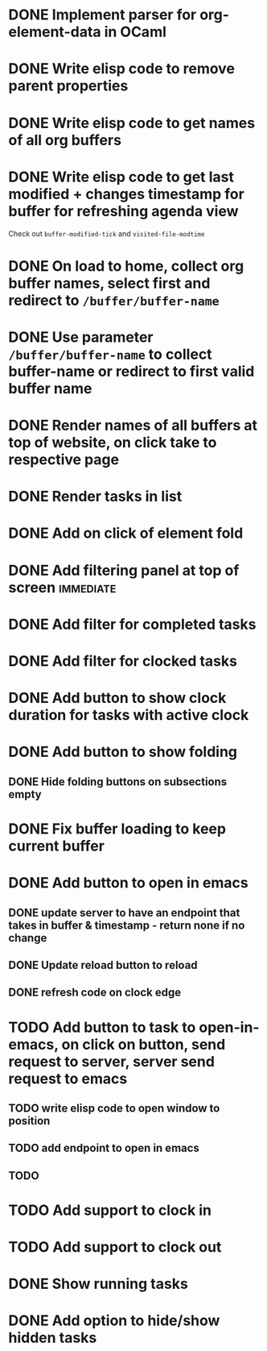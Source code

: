 * DONE Implement parser for org-element-data in OCaml
CLOSED: [2022-11-22 Tue 11:04]
* DONE Write elisp code to remove parent properties 
CLOSED: [2022-11-23 Wed 09:57]
* DONE Write elisp code to get names of all org buffers
CLOSED: [2022-11-23 Wed 10:09]
* DONE Write elisp code to get last modified + changes timestamp for buffer for refreshing agenda view 
CLOSED: [2022-11-23 Wed 10:09]
Check out src_emacs[:exports code]{buffer-modified-tick} and src_emacs[:exports code]{visited-file-modtime}
* DONE On load to home, collect org buffer names, select first and redirect to =/buffer/buffer-name=
CLOSED: [2022-12-01 Thu 03:31]
* DONE Use parameter =/buffer/buffer-name= to collect buffer-name or redirect to first valid buffer name
CLOSED: [2022-12-01 Thu 03:31]
* DONE Render names of all buffers at top of website, on click take to respective page
CLOSED: [2022-12-01 Thu 03:31]
* DONE Render tasks in list
CLOSED: [2022-12-01 Thu 03:31]
* DONE Add on click of element fold
CLOSED: [2022-12-01 Thu 05:42]
* DONE Add filtering panel at top of screen                       :immediate:
CLOSED: [2022-12-01 Thu 10:16]
:LOGBOOK:
CLOCK: [2022-12-01 Thu 05:43]--[2022-12-01 Thu 05:44] =>  0:01
:END:
* DONE Add filter for completed tasks
CLOSED: [2022-12-01 Thu 11:30]
* DONE Add filter for clocked tasks
CLOSED: [2022-12-01 Thu 11:30]
* DONE Add button to show clock duration for tasks with active clock
CLOSED: [2022-12-01 Thu 12:22]
:LOGBOOK:
CLOCK: [2022-12-01 Thu 11:31]--[2022-12-01 Thu 12:22] =>  0:51
:END:
* DONE Add button to show folding
CLOSED: [2022-12-01 Thu 23:12]
** DONE Hide folding buttons on subsections empty 
CLOSED: [2022-12-01 Thu 23:12]
* DONE Fix buffer loading to keep current buffer
CLOSED: [2022-12-02 Fri 01:15]
:LOGBOOK:
CLOCK: [2022-12-02 Fri 01:13]--[2022-12-02 Fri 01:15] =>  0:02
:END:
* DONE Add button to open in emacs
CLOSED: [2022-12-02 Fri 01:35]
** DONE update server to have an endpoint that takes in buffer & timestamp - return none if no change
CLOSED: [2022-12-02 Fri 01:12]
** DONE Update reload button to reload
CLOSED: [2022-12-02 Fri 01:31]
** DONE refresh code on clock edge
CLOSED: [2022-12-02 Fri 01:35]
* TODO Add button to task to open-in-emacs, on click on button, send request to server, server send request to emacs
:LOGBOOK:
CLOCK: [2022-12-01 Fri 17:41]
:END:
** TODO write elisp code to open window to position
** TODO add endpoint to open in emacs
** TODO 
* TODO Add support to clock in
* TODO Add support to clock out
* DONE Show running tasks
CLOSED: [2022-12-01 Thu 13:02]
* DONE Add option to hide/show hidden tasks
CLOSED: [2022-12-01 Thu 13:02]
